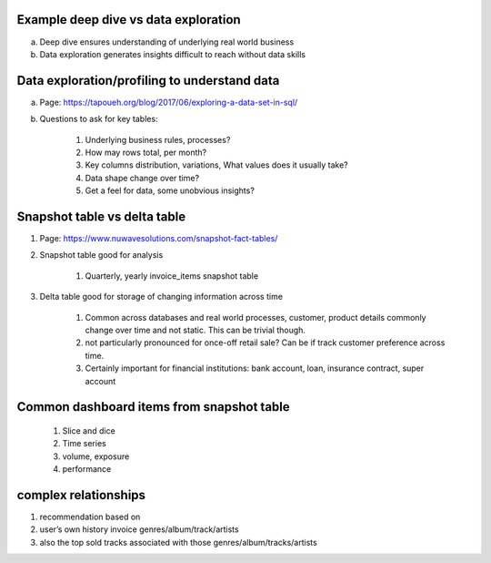 Example deep dive vs data exploration
-------------------------------------

a. Deep dive ensures understanding of underlying real world business
b. Data exploration generates insights difficult to reach without data skills

Data exploration/profiling to understand data
---------------------------------------------

a. Page: https://tapoueh.org/blog/2017/06/exploring-a-data-set-in-sql/

b. Questions to ask for key tables:

    #. Underlying business rules, processes?
    #. How may rows total, per month?
    #. Key columns distribution, variations, What values does it usually take?
    #. Data shape change over time?
    #. Get a feel for data, some unobvious insights?

Snapshot table vs delta table
-----------------------------

#. Page: https://www.nuwavesolutions.com/snapshot-fact-tables/
#. Snapshot table good for analysis

    #. Quarterly, yearly invoice_items snapshot table

#. Delta table good for storage of changing information across time

    #. Common across databases and real world processes, customer, product details commonly change over time and not static. This can be trivial though.
    #. not particularly pronounced for once-off retail sale? Can be if track customer preference across time. 
    #. Certainly important for financial institutions: bank account, loan, insurance contract, super account

Common dashboard items from snapshot table
------------------------------------------

    #. Slice and dice
    #. Time series
    #. volume, exposure
    #. performance

complex relationships
---------------------

#. recommendation based on
#. user’s own history invoice genres/album/track/artists
#. also the top sold tracks associated with those genres/album/tracks/artists

